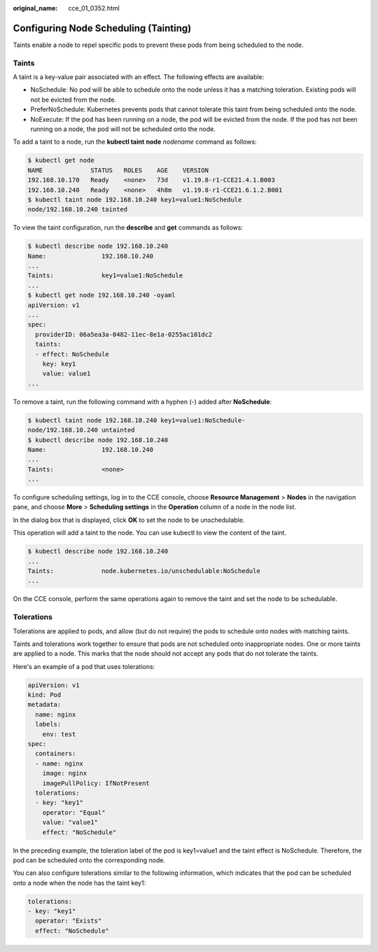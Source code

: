 :original_name: cce_01_0352.html

.. _cce_01_0352:

Configuring Node Scheduling (Tainting)
======================================

Taints enable a node to repel specific pods to prevent these pods from being scheduled to the node.

Taints
------

A taint is a key-value pair associated with an effect. The following effects are available:

-  NoSchedule: No pod will be able to schedule onto the node unless it has a matching toleration. Existing pods will not be evicted from the node.
-  PreferNoSchedule: Kubernetes prevents pods that cannot tolerate this taint from being scheduled onto the node.
-  NoExecute: If the pod has been running on a node, the pod will be evicted from the node. If the pod has not been running on a node, the pod will not be scheduled onto the node.

To add a taint to a node, run the **kubectl taint** **node** *nodename* command as follows:

.. code-block::

   $ kubectl get node
   NAME             STATUS   ROLES    AGE    VERSION
   192.168.10.170   Ready    <none>   73d    v1.19.8-r1-CCE21.4.1.B003
   192.168.10.240   Ready    <none>   4h8m   v1.19.8-r1-CCE21.6.1.2.B001
   $ kubectl taint node 192.168.10.240 key1=value1:NoSchedule
   node/192.168.10.240 tainted

To view the taint configuration, run the **describe** and **get** commands as follows:

.. code-block::

   $ kubectl describe node 192.168.10.240
   Name:               192.168.10.240
   ...
   Taints:             key1=value1:NoSchedule
   ...
   $ kubectl get node 192.168.10.240 -oyaml
   apiVersion: v1
   ...
   spec:
     providerID: 06a5ea3a-0482-11ec-8e1a-0255ac101dc2
     taints:
     - effect: NoSchedule
       key: key1
       value: value1
   ...

To remove a taint, run the following command with a hyphen (-) added after **NoSchedule**:

.. code-block::

   $ kubectl taint node 192.168.10.240 key1=value1:NoSchedule-
   node/192.168.10.240 untainted
   $ kubectl describe node 192.168.10.240
   Name:               192.168.10.240
   ...
   Taints:             <none>
   ...

To configure scheduling settings, log in to the CCE console, choose **Resource Management** > **Nodes** in the navigation pane, and choose **More** > **Scheduling settings** in the **Operation** column of a node in the node list.

In the dialog box that is displayed, click **OK** to set the node to be unschedulable.

This operation will add a taint to the node. You can use kubectl to view the content of the taint.

.. code-block::

   $ kubectl describe node 192.168.10.240
   ...
   Taints:             node.kubernetes.io/unschedulable:NoSchedule
   ...

On the CCE console, perform the same operations again to remove the taint and set the node to be schedulable.

Tolerations
-----------

Tolerations are applied to pods, and allow (but do not require) the pods to schedule onto nodes with matching taints.

Taints and tolerations work together to ensure that pods are not scheduled onto inappropriate nodes. One or more taints are applied to a node. This marks that the node should not accept any pods that do not tolerate the taints.

Here's an example of a pod that uses tolerations:

.. code-block::

   apiVersion: v1
   kind: Pod
   metadata:
     name: nginx
     labels:
       env: test
   spec:
     containers:
     - name: nginx
       image: nginx
       imagePullPolicy: IfNotPresent
     tolerations:
     - key: "key1"
       operator: "Equal"
       value: "value1"
       effect: "NoSchedule"

In the preceding example, the toleration label of the pod is key1=value1 and the taint effect is NoSchedule. Therefore, the pod can be scheduled onto the corresponding node.

You can also configure tolerations similar to the following information, which indicates that the pod can be scheduled onto a node when the node has the taint key1:

.. code-block::

   tolerations:
   - key: "key1"
     operator: "Exists"
     effect: "NoSchedule"

